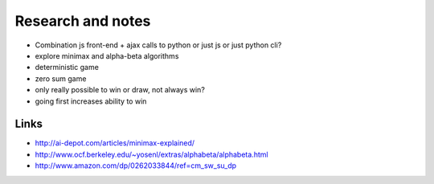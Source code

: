 Research and notes
==================

* Combination js front-end + ajax calls to python or just js or just python cli?
* explore minimax and alpha-beta algorithms
* deterministic game
* zero sum game
* only really possible to win or draw, not always win?
* going first increases ability to win

Links
*****

* http://ai-depot.com/articles/minimax-explained/
* http://www.ocf.berkeley.edu/~yosenl/extras/alphabeta/alphabeta.html
* http://www.amazon.com/dp/0262033844/ref=cm_sw_su_dp
